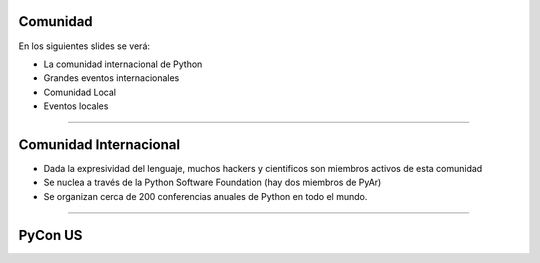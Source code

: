 Comunidad
---------

En los siguientes slides se verá:

- La comunidad internacional de Python
- Grandes eventos internacionales
- Comunidad Local
- Eventos locales

----

Comunidad Internacional
-----------------------

- Dada la expresividad del lenguaje, muchos hackers y cientificos son miembros
  activos de esta comunidad
- Se nuclea a través de la Python Software Foundation (hay dos miembros de PyAr)
- Se organizan cerca de 200 conferencias anuales de Python en todo el mundo.


----

PyCon US
--------
